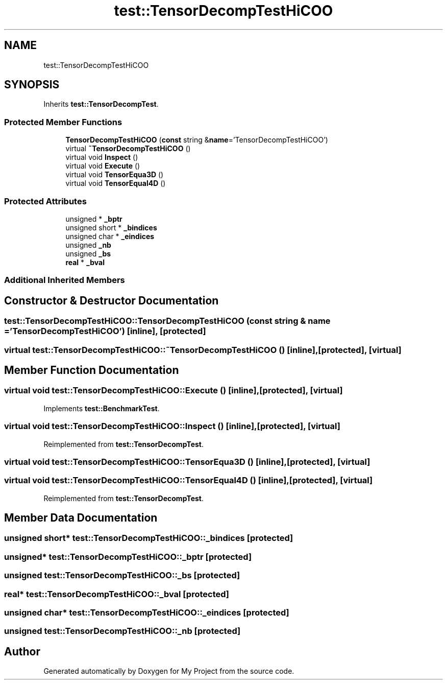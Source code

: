 .TH "test::TensorDecompTestHiCOO" 3 "Sun Jul 12 2020" "My Project" \" -*- nroff -*-
.ad l
.nh
.SH NAME
test::TensorDecompTestHiCOO
.SH SYNOPSIS
.br
.PP
.PP
Inherits \fBtest::TensorDecompTest\fP\&.
.SS "Protected Member Functions"

.in +1c
.ti -1c
.RI "\fBTensorDecompTestHiCOO\fP (\fBconst\fP string &\fBname\fP='TensorDecompTestHiCOO')"
.br
.ti -1c
.RI "virtual \fB~TensorDecompTestHiCOO\fP ()"
.br
.ti -1c
.RI "virtual void \fBInspect\fP ()"
.br
.ti -1c
.RI "virtual void \fBExecute\fP ()"
.br
.ti -1c
.RI "virtual void \fBTensorEqua3D\fP ()"
.br
.ti -1c
.RI "virtual void \fBTensorEqual4D\fP ()"
.br
.in -1c
.SS "Protected Attributes"

.in +1c
.ti -1c
.RI "unsigned * \fB_bptr\fP"
.br
.ti -1c
.RI "unsigned short * \fB_bindices\fP"
.br
.ti -1c
.RI "unsigned char * \fB_eindices\fP"
.br
.ti -1c
.RI "unsigned \fB_nb\fP"
.br
.ti -1c
.RI "unsigned \fB_bs\fP"
.br
.ti -1c
.RI "\fBreal\fP * \fB_bval\fP"
.br
.in -1c
.SS "Additional Inherited Members"
.SH "Constructor & Destructor Documentation"
.PP 
.SS "test::TensorDecompTestHiCOO::TensorDecompTestHiCOO (\fBconst\fP string & name = \fC'TensorDecompTestHiCOO'\fP)\fC [inline]\fP, \fC [protected]\fP"

.SS "virtual test::TensorDecompTestHiCOO::~TensorDecompTestHiCOO ()\fC [inline]\fP, \fC [protected]\fP, \fC [virtual]\fP"

.SH "Member Function Documentation"
.PP 
.SS "virtual void test::TensorDecompTestHiCOO::Execute ()\fC [inline]\fP, \fC [protected]\fP, \fC [virtual]\fP"

.PP
Implements \fBtest::BenchmarkTest\fP\&.
.SS "virtual void test::TensorDecompTestHiCOO::Inspect ()\fC [inline]\fP, \fC [protected]\fP, \fC [virtual]\fP"

.PP
Reimplemented from \fBtest::TensorDecompTest\fP\&.
.SS "virtual void test::TensorDecompTestHiCOO::TensorEqua3D ()\fC [inline]\fP, \fC [protected]\fP, \fC [virtual]\fP"

.SS "virtual void test::TensorDecompTestHiCOO::TensorEqual4D ()\fC [inline]\fP, \fC [protected]\fP, \fC [virtual]\fP"

.PP
Reimplemented from \fBtest::TensorDecompTest\fP\&.
.SH "Member Data Documentation"
.PP 
.SS "unsigned short* test::TensorDecompTestHiCOO::_bindices\fC [protected]\fP"

.SS "unsigned* test::TensorDecompTestHiCOO::_bptr\fC [protected]\fP"

.SS "unsigned test::TensorDecompTestHiCOO::_bs\fC [protected]\fP"

.SS "\fBreal\fP* test::TensorDecompTestHiCOO::_bval\fC [protected]\fP"

.SS "unsigned char* test::TensorDecompTestHiCOO::_eindices\fC [protected]\fP"

.SS "unsigned test::TensorDecompTestHiCOO::_nb\fC [protected]\fP"


.SH "Author"
.PP 
Generated automatically by Doxygen for My Project from the source code\&.
